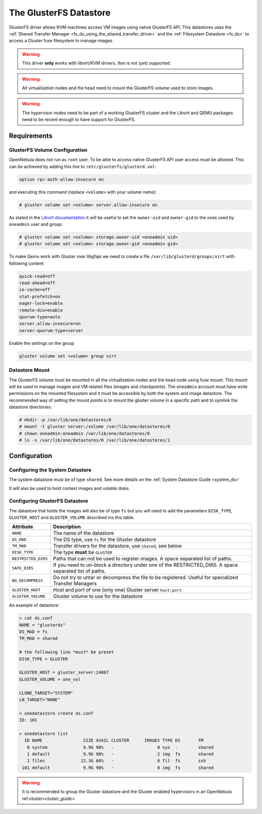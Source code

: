 .. _gluster_ds:

=======================
The GlusterFS Datastore
=======================

GlusterFS driver allows KVM machines access VM images using native GlusterFS API. This datastores uses the :ref:`Shared Transfer Manager <fs_ds_using_the_shared_transfer_driver>` and the :ref:`Filesystem Datastore <fs_ds>`  to access a Gluster fuse filesystem to manage images.

.. warning:: This driver **only** works with libvirt/KVM drivers. Xen is not (yet) supported.

.. warning:: All virtualization nodes and the head need to mount the GlusterFS volume used to store images.

.. warning:: The hypervisor nodes need to be part of a working GlusterFS cluster and the Libvirt and QEMU packages need to be recent enough to have support for GlusterFS.

Requirements
============

GlusterFS Volume Configuration
------------------------------

OpenNebula does not run as ``root`` user. To be able to access native GlusterFS API user access must be allowed. This can be achieved by adding this line to ``/etc/glusterfs/glusterd.vol``:

.. code::

    option rpc-auth-allow-insecure on

and executing this command (replace ``<volume>`` with your volume name):

.. code-block:: none

    # gluster volume set <volume> server.allow-insecure on

As stated in the `Libvirt documentation <http://libvirt.org/storage.html#StorageBackendGluster>`_ it will be useful to set the ``owner-uid`` and ``owner-gid`` to the ones used by ``oneadmin`` user and group:

.. code-block:: none

    # gluster volume set <volume> storage.owner-uid <oneadmin uid>
    # gluster volume set <volume> storage.owner-gid <oneadmin gid>

To make Qemu work with Gluster over libgfapi we need to create a file ``/var/lib/glusterd/groups/virt`` with following content

.. code-block:: none

   quick-read=off
   read-ahead=off
   io-cache=off
   stat-prefetch=on
   eager-lock=enable
   remote-dio=enable
   quorum-type=auto
   server.allow-insecure=on
   server-quorum-type=server

Enable the settings on the group

.. code-block:: none

   gluster volume set <volume> group virt

Datastore Mount
---------------

The GlusterFS volume must be mounted in all the virtualization nodes and the head node using fuse mount. This mount will be used to manage images and VM related files (images and checkpoints). The ``oneadmin`` account must have write permissions on the mounted filesystem and it must be accessible by both the system and image datastore. The recommended way of setting the mount points is to mount the gluster volume in a specific path and to symlink the datastore directories:

.. code-block:: none

    # mkdir -p /var/lib/one/datastores/0
    # mount -t gluster server:/volume /var/lib/one/datastores/0
    # chown oneadmin:oneadmin /var/lib/one/datastores/0
    # ln -s /var/lib/one/datastores/0 /var/lib/one/datastores/1

Configuration
=============

Configuring the System Datastore
--------------------------------

The system datastore must be of type ``shared``. See more details on the :ref:`System Datastore Guide <system_ds>`

It will also be used to hold context images and volatile disks.

Configuring GlusterFS Datastore
-------------------------------

The datastore that holds the images will also be of type ``fs`` but you will need to add the parameters ``DISK_TYPE``, ``GLUSTER_HOST`` and ``GLUSTER_VOLUME`` described ins this table.

+---------------------+---------------------------------------------------------------------------------------------------------+
|      Attribute      |                                               Description                                               |
+=====================+=========================================================================================================+
| ``NAME``            | The name of the datastore                                                                               |
+---------------------+---------------------------------------------------------------------------------------------------------+
| ``DS_MAD``          | The DS type, use ``fs`` for the Gluster datastore                                                       |
+---------------------+---------------------------------------------------------------------------------------------------------+
| ``TM_MAD``          | Transfer drivers for the datastore, use ``shared``, see below                                           |
+---------------------+---------------------------------------------------------------------------------------------------------+
| ``DISK_TYPE``       | The type **must** be ``GLUSTER``                                                                        |
+---------------------+---------------------------------------------------------------------------------------------------------+
| ``RESTRICTED_DIRS`` | Paths that can not be used to register images. A space separated list of paths.                         |
+---------------------+---------------------------------------------------------------------------------------------------------+
| ``SAFE_DIRS``       | If you need to un-block a directory under one of the RESTRICTED\_DIRS. A space separated list of paths. |
+---------------------+---------------------------------------------------------------------------------------------------------+
| ``NO_DECOMPRESS``   | Do not try to untar or decompress the file to be registered. Useful for specialized Transfer Managers   |
+---------------------+---------------------------------------------------------------------------------------------------------+
| ``GLUSTER_HOST``    | Host and port of one (only one) Gluster server ``host:port``                                            |
+---------------------+---------------------------------------------------------------------------------------------------------+
| ``GLUSTER_VOLUME``  | Gluster volume to use for the datastore                                                                 |
+---------------------+---------------------------------------------------------------------------------------------------------+

An example of datastore:

.. code::

    > cat ds.conf
    NAME = "glusterds"
    DS_MAD = fs
    TM_MAD = shared

    # the following line *must* be preset
    DISK_TYPE = GLUSTER

    GLUSTER_HOST = gluster_server:24007
    GLUSTER_VOLUME = one_vol

    CLONE_TARGET="SYSTEM"
    LN_TARGET="NONE"

    > onedatastore create ds.conf
    ID: 101

    > onedatastore list
      ID NAME                SIZE AVAIL CLUSTER      IMAGES TYPE DS       TM
       0 system              9.9G 98%   -                 0 sys  -        shared
       1 default             9.9G 98%   -                 2 img  fs       shared
       2 files              12.3G 66%   -                 0 fil  fs       ssh
     101 default             9.9G 98%   -                 0 img  fs       shared

.. warning:: It is recommended to group the Gluster datastore and the Gluster enabled hypervisors in an OpenNebula ref:`cluster<cluster_guide>`.
